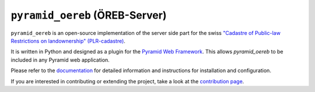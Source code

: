 ===============================
``pyramid_oereb`` (ÖREB-Server)
===============================

|Build Status|

``pyramid_oereb`` is an open-source implementation of the server side part for the swiss `"Cadastre of
Public-law Restrictions on landownership" (PLR-cadastre) <https://www.cadastre.ch/en/oereb.html>`__.

It is written in Python and designed as a plugin for the `Pyramid Web Framework
<http://docs.pylonsproject.org/projects/pyramid/en/latest/>`__. This allows *pyramid\_oereb* to be included in
any Pyramid web application.

Please refer to the `documentation <https://camptocamp.github.io/pyramid_oereb/doc/>`__ for detailed
information and instructions for installation and configuration.

If you are interested in contributing or extending the project, take a look at the
`contribution page <https://camptocamp.github.io/pyramid_oereb/doc/master/contrib/>`__.

.. |Build Status| image:: https://travis-ci.com/camptocamp/pyramid_oereb.svg?token=oTUZsPVUPe1BYV5bzANE&branch=master
   :target: https://travis-ci.com/camptocamp/pyramid_oereb
